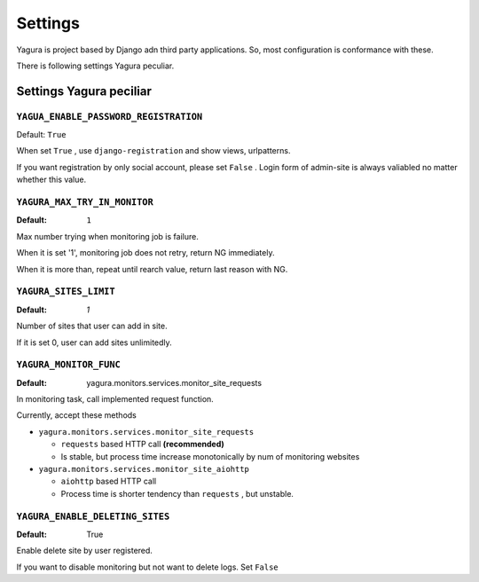 ========
Settings
========

Yagura is project based by Django adn third party applications. So, most configuration is conformance with these.

There is following settings Yagura peculiar.

Settings Yagura peciliar
========================

``YAGUA_ENABLE_PASSWORD_REGISTRATION``
--------------------------------------

Default: ``True``

When set ``True`` , use ``django-registration`` and show views, urlpatterns.

If you want registration by only social account, please set ``False`` .
Login form of admin-site is always valiabled no matter whether this value.


``YAGURA_MAX_TRY_IN_MONITOR``
-----------------------------

:Default: ``1``

Max number trying when monitoring job is failure.

When it is set '1', monitoring job does not retry, return NG immediately.

When it is more than, repeat until rearch value, return last reason with NG.


``YAGURA_SITES_LIMIT``
----------------------

:Default: `1`

Number of sites that user can add in site.

If it is set 0, user can add sites unlimitedly.


``YAGURA_MONITOR_FUNC``
-----------------------

:Default: yagura.monitors.services.monitor_site_requests

In monitoring task, call implemented request function.

Currently, accept these methods

* ``yagura.monitors.services.monitor_site_requests``

  * ``requests`` based HTTP call **(recommended)**
  * Is stable, but process time increase monotonically by num of monitoring websites

* ``yagura.monitors.services.monitor_site_aiohttp``

  * ``aiohttp`` based HTTP call
  * Process time is shorter tendency than ``requests`` , but unstable.


``YAGURA_ENABLE_DELETING_SITES``
--------------------------------

:Default: True

Enable delete site by user registered.

If you want to disable monitoring but not want to delete logs. Set ``False``
